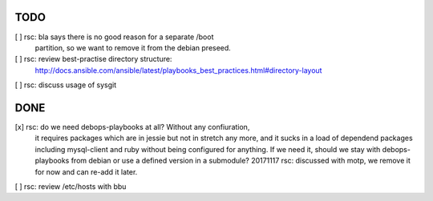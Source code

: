 TODO
====

[ ] rsc: bla says there is no good reason for a separate /boot
    partition, so we want to remove it from the debian preseed.

[ ] rsc: review best-practise directory structure:
    http://docs.ansible.com/ansible/latest/playbooks_best_practices.html#directory-layout

[ ] rsc: discuss usage of sysgit

DONE
====

[x] rsc: do we need debops-playbooks at all? Without any confiuration,
    it requires packages which are in jessie but not in stretch any more,
    and it sucks in a load of dependend packages including mysql-client and
    ruby without being configured for anything. If we need it, should we
    stay with debops-playbooks from debian or use a defined version in a
    submodule?
    20171117 rsc: discussed with motp, we remove it for now and can
    re-add it later.

[ ] rsc: review /etc/hosts with bbu

